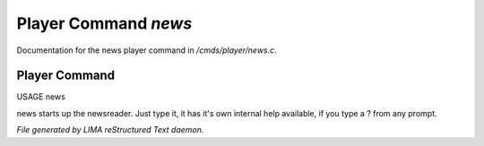 **********************
Player Command *news*
**********************

Documentation for the news player command in */cmds/player/news.c*.

Player Command
==============

USAGE	news

news starts up the newsreader.  Just type it, it has it's own internal
help available, if you type a ? from any prompt.



*File generated by LIMA reStructured Text daemon.*
